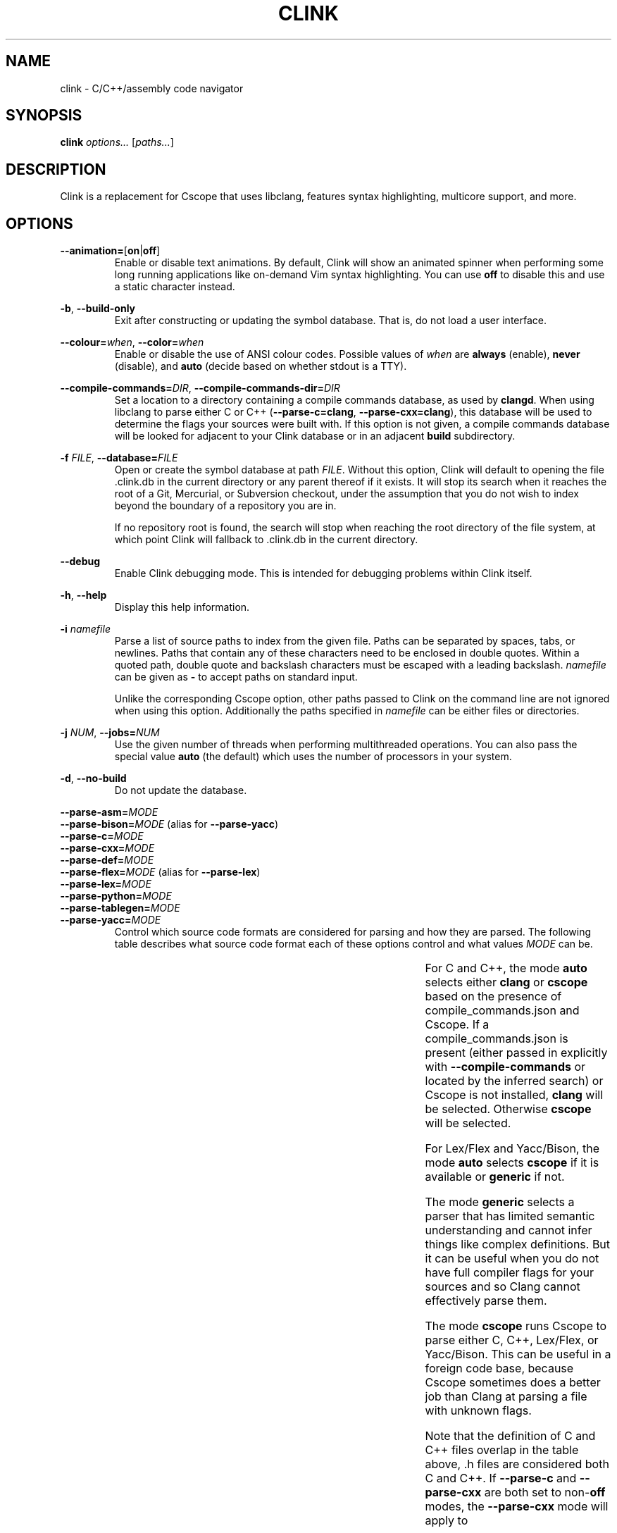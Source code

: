 .TH CLINK 1
.SH NAME
clink \- C/C++/assembly code navigator
.SH SYNOPSIS
.B \fBclink\fR \fIoptions...\fR [\fIpaths...\fR]
.SH DESCRIPTION
Clink is a replacement for Cscope that uses libclang, features syntax
highlighting, multicore support, and more.
.SH OPTIONS
\fB\-\-animation=\fR[\fBon\fR|\fBoff\fR]
.RS
Enable or disable text animations. By default, Clink will show an animated
spinner when performing some long running applications like on-demand Vim syntax
highlighting. You can use \fBoff\fR to disable this and use a static character
instead.
.RE
.PP
\fB\-b\fR, \fB\-\-build\-only\fR
.RS
Exit after constructing or updating the symbol database. That is, do not load a
user interface.
.RE
.PP
\fB\-\-colour=\fR\fIwhen\fR, \fB\-\-color=\fR\fIwhen\fR
.RS
Enable or disable the use of ANSI colour codes. Possible values of \fIwhen\fR
are \fBalways\fR (enable), \fBnever\fR (disable), and \fBauto\fR (decide based
on whether stdout is a TTY).
.RE
.PP
\fB\-\-compile\-commands=\fR\fIDIR\fR, \fB\-\-compile\-commands\-dir=\fR\fIDIR\fR
.RS
Set a location to a directory containing a compile commands database, as used by
\fBclangd\fR. When using libclang to parse either C or C++
(\fB\-\-parse\-c=clang\fR, \fB\-\-parse\-cxx=clang\fR), this database will be
used to determine the flags your sources were built with. If this option is not
given, a compile commands database will be looked for adjacent to your Clink
database or in an adjacent \fBbuild\fR subdirectory.
.RE
.PP
\fB\-f\fR \fIFILE\fR, \fB\-\-database=\fR\fIFILE\fR
.RS
Open or create the symbol database at path \fIFILE\fR. Without this option,
Clink will default to opening the file .clink.db in the current directory or any
parent thereof if it exists. It will stop its search when it reaches the root of
a Git, Mercurial, or Subversion checkout, under the assumption that you do not
wish to index beyond the boundary of a repository you are in.
.PP
If no repository root is found, the search will stop when reaching the root
directory of the file system, at which point Clink will fallback to .clink.db in
the current directory.
.RE
.PP
\fB\-\-debug\fR
.RS
Enable Clink debugging mode. This is intended for debugging problems within
Clink itself.
.RE
.PP
\fB\-h\fR, \fB\-\-help\fR
.RS
Display this help information.
.RE
.PP
\fB\-i\fR \fInamefile\fR
.RS
Parse a list of source paths to index from the given file. Paths can be
separated by spaces, tabs, or newlines. Paths that contain any of these
characters need to be enclosed in double quotes. Within a quoted path, double
quote and backslash characters must be escaped with a leading backslash.
\fInamefile\fR can be given as \fB-\fR to accept paths on standard input.
.PP
Unlike the corresponding Cscope option, other paths passed to Clink on the
command line are not ignored when using this option. Additionally the paths
specified in \fInamefile\fR can be either files or directories.
.RE
.PP
\fB\-j\fR \fINUM\fR, \fB\-\-jobs=\fR\fINUM\fR
.RS
Use the given number of threads when performing multithreaded operations. You
can also pass the special value \fBauto\fR (the default) which uses the number
of processors in your system.
.RE
.PP
\fB\-d\fR, \fB\-\-no\-build\fR
.RS
Do not update the database.
.RE
.PP
\fB\-\-parse\-asm=\fR\fIMODE\fR
.br
\fB\-\-parse\-bison=\fR\fIMODE\fR (alias for \fB\-\-parse\-yacc\fR)
.br
\fB\-\-parse\-c=\fR\fIMODE\fR
.br
\fB\-\-parse\-cxx=\fR\fIMODE\fR
.br
\fB\-\-parse\-def=\fR\fIMODE\fR
.br
\fB\-\-parse\-flex=\fR\fIMODE\fR (alias for \fB\-\-parse\-lex\fR)
.br
\fB\-\-parse\-lex=\fR\fIMODE\fR
.br
\fB\-\-parse\-python=\fR\fIMODE\fR
.br
\fB\-\-parse\-tablegen=\fR\fIMODE\fR
.br
\fB\-\-parse\-yacc=\fR\fIMODE\fR
.RS
Control which source code formats are considered for parsing and how they are
parsed. The following table describes what source code format each of these
options control and what values \fIMODE\fR can be.
.PP
.TS
allbox center; l l l l .
option	format	modes	default
=
\fB\-\-parse\-asm\fR	assembly code	\fBoff\fR, \fBgeneric\fR	\fBgeneric\fR
\fB\-\-parse\-c\fR	C source code (.c, .h files)	\fBauto\fR, \fBoff\fR, \fBclang\fR, \fBcscope\fR, \fBgeneric\fR	\fBauto\fR
\fB\-\-parse\-cxx\fR	C++ source code (.c++, .cpp, .cxx, .cc, .h, .hh, .hpp files)	\fBauto\fR, \fBoff\fR, \fBclang\fR, \fBcscope\fR, \fBgeneric\fR	\fBauto\fR
\fB\-\-parse\-def\fR	MSVC DEF files	\fBoff\fR, \fBgeneric\fR	\fBgeneric\fR
\fB\-\-parse\-lex\fR	Lex/Flex files	\fBauto\fR, \fBoff\fR, \fBcscope\fR, \fBgeneric\fR	\fBauto\fR
\fB\-\-parse\-python\fR	Python source code	\fBoff\fR, \fBgeneric\fR	\fBgeneric\fR
\fB\-\-parse\-tablegen\fR	LLVM TableGen files	\fBoff\fR, \fBgeneric\fR	\fBgeneric\fR
\fB\-\-parse\-yacc\fR	Yacc/Bison files	\fBauto\fR, \fBoff\fR, \fBcscope\fR, \fBgeneric\fR	\fBauto\fR
.TE
.PP
For C and C++, the mode \fBauto\fR selects either \fBclang\fR or \fBcscope\fR
based on the presence of compile_commands.json and Cscope. If a
compile_commands.json is present (either passed in explicitly with
\fB\-\-compile\-commands\fR or located by the inferred search) or Cscope is not
installed, \fBclang\fR will be selected. Otherwise \fBcscope\fR will be
selected.
.PP
For Lex/Flex and Yacc/Bison, the mode \fBauto\fR selects \fBcscope\fR if it is
available or \fBgeneric\fR if not.
.PP
The mode \fBgeneric\fR selects a parser that has limited semantic understanding
and cannot infer things like complex definitions. But it can be useful when you
do not have full compiler flags for your sources and so Clang cannot effectively
parse them.
.PP
The mode \fBcscope\fR runs Cscope to parse either C, C++, Lex/Flex, or
Yacc/Bison. This can be useful in a foreign code base, because Cscope sometimes
does a better job than Clang at parsing a file with unknown flags.
.PP
Note that the definition of C and C++ files overlap in the table above, .h files
are considered both C and C++. If \fB\-\-parse\-c\fR and \fB\-\-parse\-cxx\fR
are both set to non-\fBoff\fR modes, the \fB\-\-parse\-cxx\fR mode will apply to
.h files.
.RE
.PP
\fB\-c\fR \fITEXT\fR, \fB\-\-script=\fR\fITEXT\fR
.RS
Interpret \fITEXT\fR as if it were typed into the UI on start up. This option
can be given multiple times, in which case \fITEXT\fR is accumulated in the
order in which parameters appear. This option cannot be used in combination with
\fB\-\-build\-only\fR.
.PP
This functionality allows automating invocations of Clink to perform particular
searches, or even go on to open a particular result if the result list can be
predicted in advance. The C escape sequences \fB\\b\fR, \fB\\n\fR, \fB\\r\fR,
\fB\\t\fR, \fB\\\\\fR, \fB\\\[aq]\fR, and \fB\\\[dq]\fR are interpreted as are
escape sequences for control keys like the arrow keys. So when entering a Clink
command at the terminal, for example, you can pass \fB\-\-script=\fR and press
Ctrl+V followed by the down arrow. On start up, Clink will move down to the
second field.
.RE
.PP
\fB\-s\fR \fIMODE\fR, \fB\-\-syntax\-highlighting=\fR\fIMODE\fR
.RS
Control when Vim syntax highlighting is performed. \fIMODE\fR can be:
.RS
.IP \[bu] 2
\fBauto\fR Select one of the other two modes below based on how many files need
to be scanned. Currently there is a hard coded limit; if there are 100 or more
files to scan, \fBlazy\fR will be picked. Otherwise \fBeager\fR.
.IP \[bu]
\fBeager\fR Perform highlighting during database construction. This means
building the database will be slower, but once the database is built, searching
it will be faster.
.IP \[bu]
\fBlazy\fR Perform highlighting during searching. This means building the
database will be faster, but searching may take longer as it syntax highlights
the results.
.RE
.PP
The default is \fBauto\fR. Note that if a search needs to perform highlighting,
it saves the results to the database. So future searches that return results in
the same file(s) will be fast.
.PP
This is a per-run setting, not a per-database setting. So, for example it is
possible to pick \fBlazy\fR when first building the database and then use
\fBeager\fR on future runs where only files that have changed (most likely the
ones you are actively working on) will be eagerly highlighted.
.RE
.PP
\fB\-V\fR, \fB\-\-version\fR
.RS
Print the current version and exit.
.RE
.SH ENVIRONMENT
The behaviour of \fBclink\fR is affected by the following environment variables.
.PP
\fBEDITOR\fR, \fBVISUAL\fR
.RS
When opening a result from the search screen, the editor to use is determined by
consulting first the \fBVISUAL\fR environment variable and then, if it is unset,
the \fBEDITOR\fR environment variable. If neither of these are set, \fBvim\fR is
used as a fallback.
.PP
Whether the located editor appears to be Vim or not affects what command is run
to open the result. If the editor is a relative or absolute path to a name that
is a common alias of Vim, the result will be opened at a specific line and
column number and with the Clink database connected. If the editor is not
recognised, the result filename will be opened with no further command line
options to the editor.
.RE
.SH AUTHOR
All comments, questions and complaints should be directed to Matthew Fernandez
<matthew.fernandez@gmail.com>.
.SH LICENSE
This is free and unencumbered software released into the public domain.

Anyone is free to copy, modify, publish, use, compile, sell, or
distribute this software, either in source code form or as a compiled
binary, for any purpose, commercial or non-commercial, and by any
means.

In jurisdictions that recognize copyright laws, the author or authors
of this software dedicate any and all copyright interest in the
software to the public domain. We make this dedication for the benefit
of the public at large and to the detriment of our heirs and
successors. We intend this dedication to be an overt act of
relinquishment in perpetuity of all present and future rights to this
software under copyright law.

THE SOFTWARE IS PROVIDED \[lq]AS IS\[rq], WITHOUT WARRANTY OF ANY KIND,
EXPRESS OR IMPLIED, INCLUDING BUT NOT LIMITED TO THE WARRANTIES OF
MERCHANTABILITY, FITNESS FOR A PARTICULAR PURPOSE AND NONINFRINGEMENT.
IN NO EVENT SHALL THE AUTHORS BE LIABLE FOR ANY CLAIM, DAMAGES OR
OTHER LIABILITY, WHETHER IN AN ACTION OF CONTRACT, TORT OR OTHERWISE,
ARISING FROM, OUT OF OR IN CONNECTION WITH THE SOFTWARE OR THE USE OR
OTHER DEALINGS IN THE SOFTWARE.

For more information, please refer to <http://unlicense.org>
